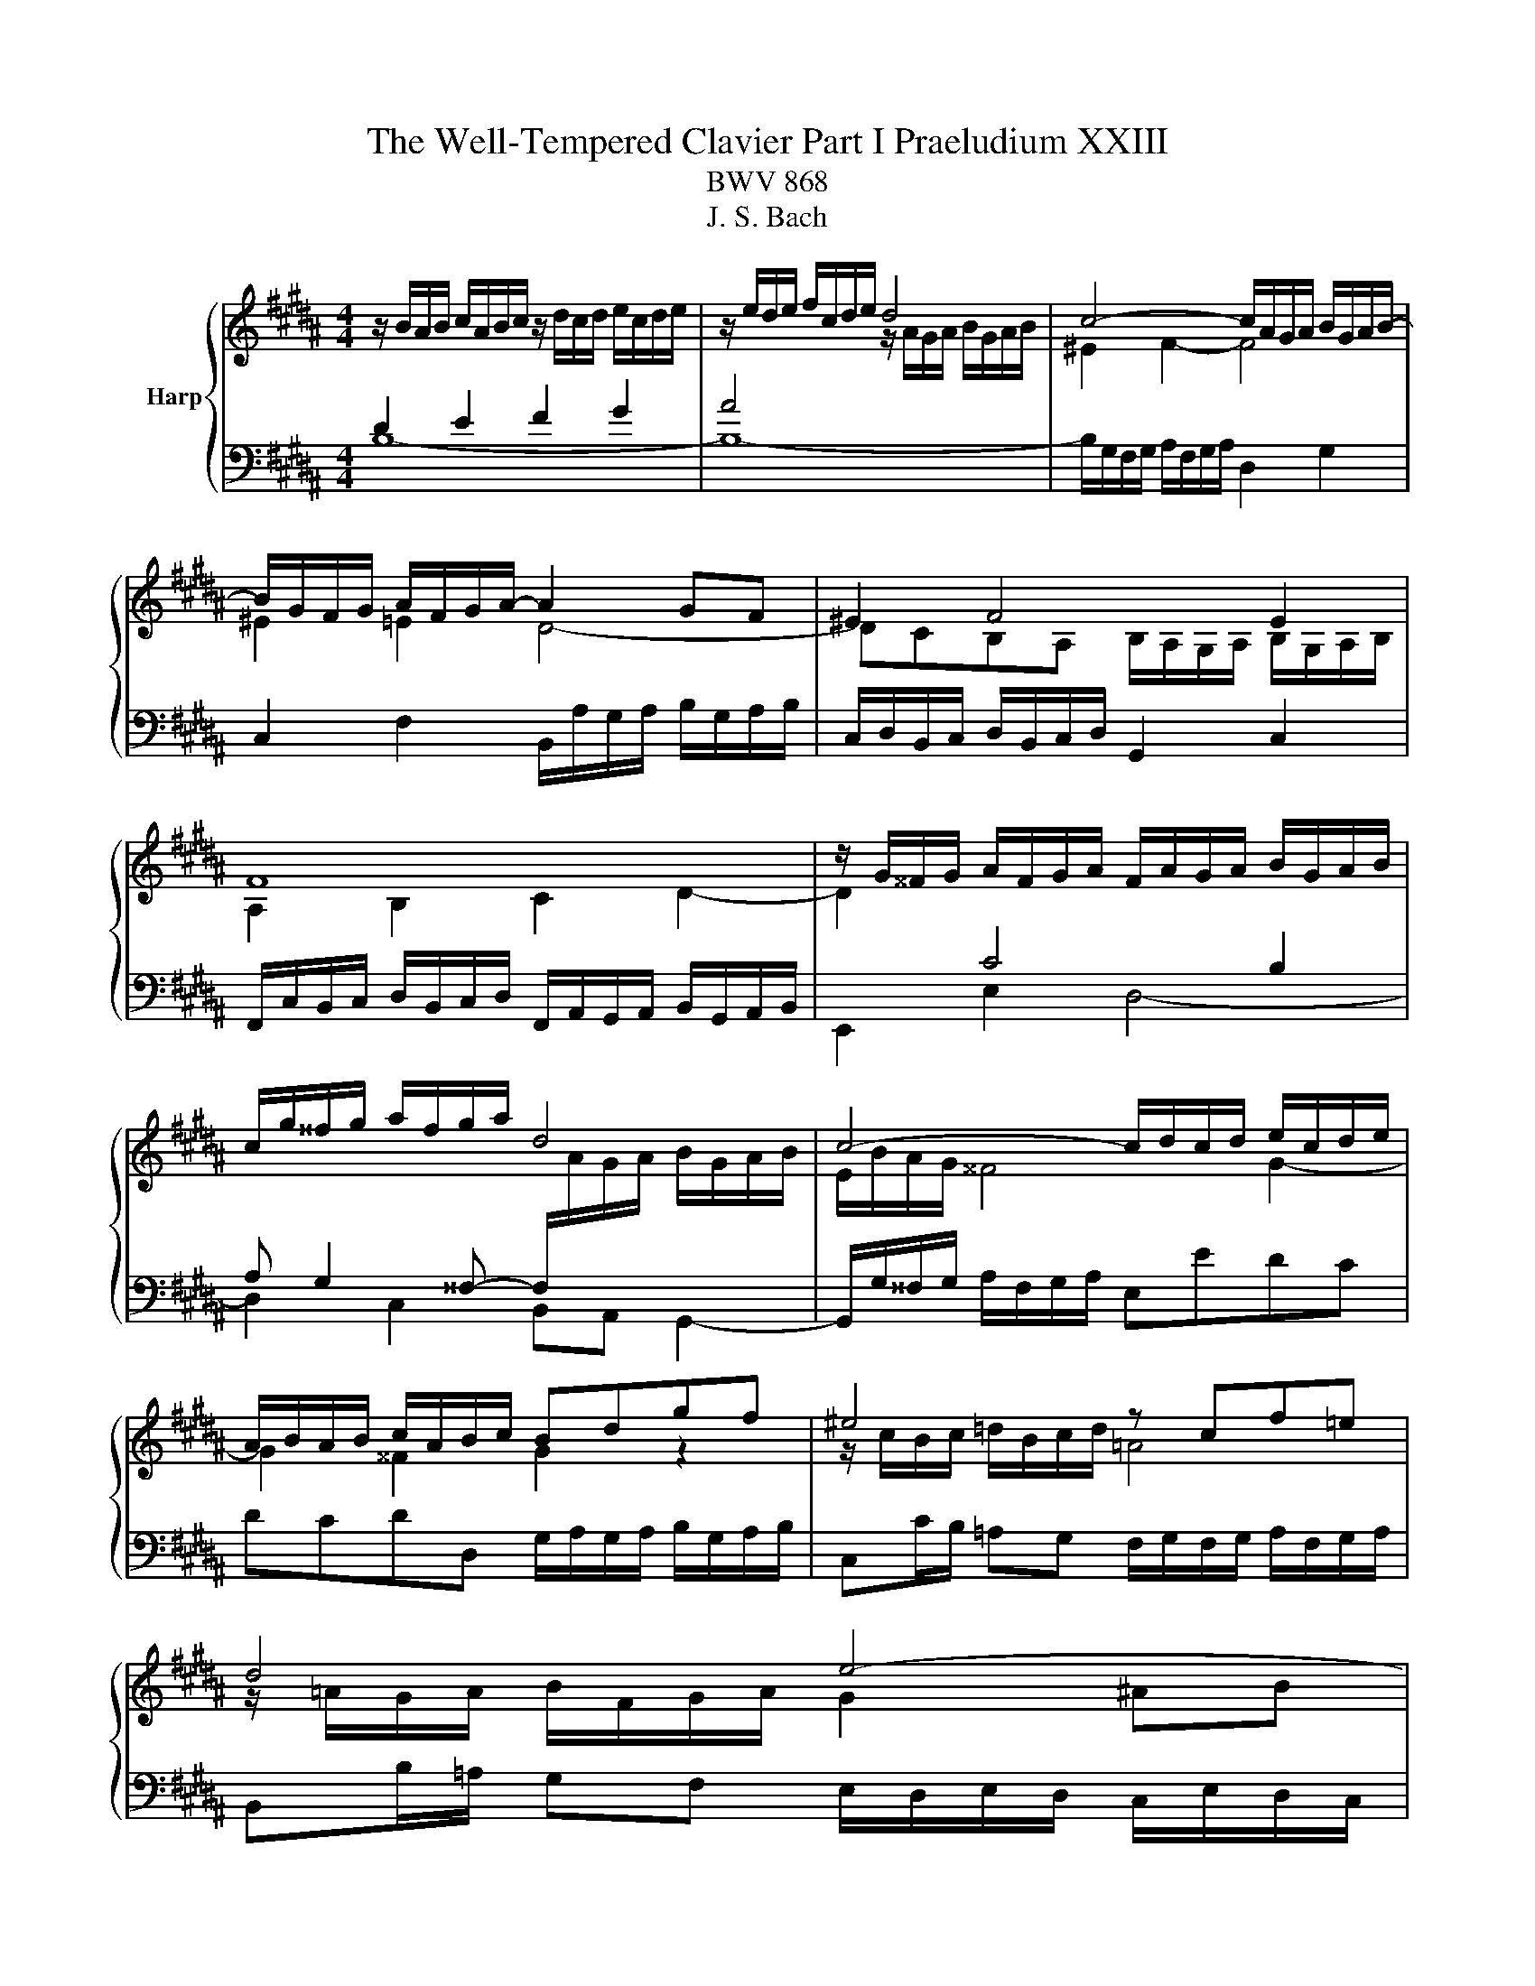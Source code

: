X:1
T:The Well-Tempered Clavier Part I Praeludium XXIII
T:BWV 868
T:J. S. Bach
%%score { ( 1 2 5 ) | ( 3 4 ) }
L:1/8
M:4/4
K:B
V:1 treble nm="Harp"
V:2 treble 
V:5 treble 
V:3 bass 
V:4 bass 
V:1
 z/ B/A/B/ c/A/B/c/ z/ d/c/d/ e/c/d/e/ | z/ e/d/e/ f/c/d/e/ d4 | c4- c/A/G/A/ B/G/A/B/- | %3
 B/G/F/G/ A/F/G/A/- A2 GF | ^E2 F4 E2 | F8 | z/ G/^^F/G/ A/F/G/A/ F/A/G/A/ B/G/A/B/ | %7
 c/g/^^f/g/ a/f/g/a/ d4 | c4- c/d/c/d/ e/c/d/e/ | A/B/A/B/ c/A/B/c/ Bdgf | ^e4 z cf=e | d4 e4- | %12
 e/c/B/c/ d/B/c/d/- d2 cB | A2 B4 A2 | z/ =A/B/A/ G/B/A/G/ F4- | F/F/G/F/ ^E/G/F/^E/- E4 | %16
 A2 B2 c2 d2 | z/ e/f/e/ d/f/e/d/ c2 B2- | B2 A2 !fermata!B4 |] %19
V:2
[I:staff +1] D2 E2 F2 G2 | A4[I:staff -1] z/ A/G/A/ B/G/A/B/ | ^E2 F2- F4 | ^E2 =E2 D4- | %4
 DCB,A, B,/A,/G,/A,/ B,/G,/A,/B,/ | A,2 B,2 C2 D2- | D2[I:staff +1] C4 B,2 | %7
 A, G,2 ^^F,- F,/[I:staff -1]A/G/A/ B/G/A/B/ | E/B/A/G/ ^^F4 G2- | G2 ^^F2 G2 z2 | %10
 z/ c/B/c/ =d/B/c/d/ =A4 | z/ =A/G/A/ B/F/G/A/ G2 ^AB | A2 =A2 G4- | GFED E/D/C/D/ E/C/D/E/ | %14
 D2 E2- E2 DC | z4 B/c/B/c/ =d/B/c/d/ | F2 G2 A2 B2 | c2 B2 z/ E/F/E/ D/F/E/D/ | z2 F2 F4 |] %19
V:3
 B,8- | B,8- | B,/G,/F,/G,/ A,/F,/G,/A,/ D,2 G,2 | C,2 F,2 B,,/A,/G,/A,/ B,/G,/A,/B,/ | %4
 C,/D,/B,,/C,/ D,/B,,/C,/D,/ G,,2 C,2 | %5
 F,,/C,/B,,/C,/ D,/B,,/C,/D,/ F,,/A,,/G,,/A,,/ B,,/G,,/A,,/B,,/ | E,,2 E,2 D,4- | %7
 D,2 C,2 B,,A,, G,,2- | G,,/G,/^^F,/G,/ A,/F,/G,/A,/ E,EDC | DCDD, G,/A,/G,/A,/ B,/G,/A,/B,/ | %10
 C,C/B,/ =A,G, F,/G,/F,/G,/ A,/F,/G,/A,/ | B,,B,/=A,/ G,F, E,/D,/E,/D,/ C,/E,/D,/C,/ | %12
 F,2 B,,2 E,/D/C/D/ E/C/D/E/ | F,/G,/E,/F,/ G,/E,/F,/G,/ C,2 F,2 | %14
 B,,4- B,,/C,/D,/E,/ F,/=A,/G,/F,/ | B,8 | z/ E/F/E/ D/F/E/D/ z/ C/D/C/ B,/D/C/B,/ | A,2 B,2 F,4- | %18
 F,/D,/C,/D,/ E,/C,/D,/E,/ D,4 |] %19
V:4
 x8 | x8 | x8 | x8 | x8 | x8 | x8 | x8 | x8 | x8 | x8 | x8 | x8 | x8 | x8 | G,8 | F,8- | %17
 F,/F,/E,/F,/ G,/E,/F,/G,/ A,,2 B,,2 | F,,4 !fermata!B,,4 |] %19
V:5
 x8 | x8 | x8 | x8 | x8 | x8 | x8 | x8 | x8 | x8 | x8 | x8 | x8 | x8 | x8 | x8 | x8 | x8 | %18
 C4 B,4 |] %19

